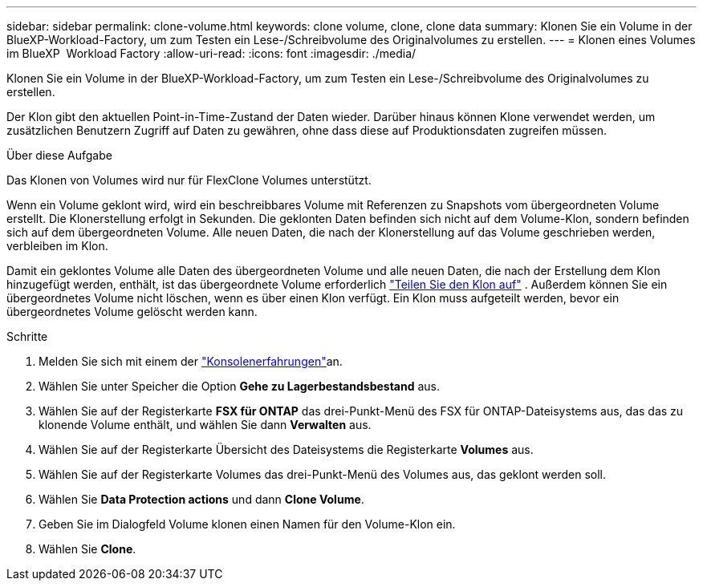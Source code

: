 ---
sidebar: sidebar 
permalink: clone-volume.html 
keywords: clone volume, clone, clone data 
summary: Klonen Sie ein Volume in der BlueXP-Workload-Factory, um zum Testen ein Lese-/Schreibvolume des Originalvolumes zu erstellen. 
---
= Klonen eines Volumes im BlueXP  Workload Factory
:allow-uri-read: 
:icons: font
:imagesdir: ./media/


[role="lead"]
Klonen Sie ein Volume in der BlueXP-Workload-Factory, um zum Testen ein Lese-/Schreibvolume des Originalvolumes zu erstellen.

Der Klon gibt den aktuellen Point-in-Time-Zustand der Daten wieder. Darüber hinaus können Klone verwendet werden, um zusätzlichen Benutzern Zugriff auf Daten zu gewähren, ohne dass diese auf Produktionsdaten zugreifen müssen.

.Über diese Aufgabe
Das Klonen von Volumes wird nur für FlexClone Volumes unterstützt.

Wenn ein Volume geklont wird, wird ein beschreibbares Volume mit Referenzen zu Snapshots vom übergeordneten Volume erstellt. Die Klonerstellung erfolgt in Sekunden. Die geklonten Daten befinden sich nicht auf dem Volume-Klon, sondern befinden sich auf dem übergeordneten Volume. Alle neuen Daten, die nach der Klonerstellung auf das Volume geschrieben werden, verbleiben im Klon.

Damit ein geklontes Volume alle Daten des übergeordneten Volume und alle neuen Daten, die nach der Erstellung dem Klon hinzugefügt werden, enthält, ist das übergeordnete Volume erforderlich link:split-cloned-volume.html["Teilen Sie den Klon auf"] . Außerdem können Sie ein übergeordnetes Volume nicht löschen, wenn es über einen Klon verfügt. Ein Klon muss aufgeteilt werden, bevor ein übergeordnetes Volume gelöscht werden kann.

.Schritte
. Melden Sie sich mit einem der link:https://docs.netapp.com/us-en/workload-setup-admin/console-experiences.html["Konsolenerfahrungen"^]an.
. Wählen Sie unter Speicher die Option *Gehe zu Lagerbestandsbestand* aus.
. Wählen Sie auf der Registerkarte *FSX für ONTAP* das drei-Punkt-Menü des FSX für ONTAP-Dateisystems aus, das das zu klonende Volume enthält, und wählen Sie dann *Verwalten* aus.
. Wählen Sie auf der Registerkarte Übersicht des Dateisystems die Registerkarte *Volumes* aus.
. Wählen Sie auf der Registerkarte Volumes das drei-Punkt-Menü des Volumes aus, das geklont werden soll.
. Wählen Sie *Data Protection actions* und dann *Clone Volume*.
. Geben Sie im Dialogfeld Volume klonen einen Namen für den Volume-Klon ein.
. Wählen Sie *Clone*.

